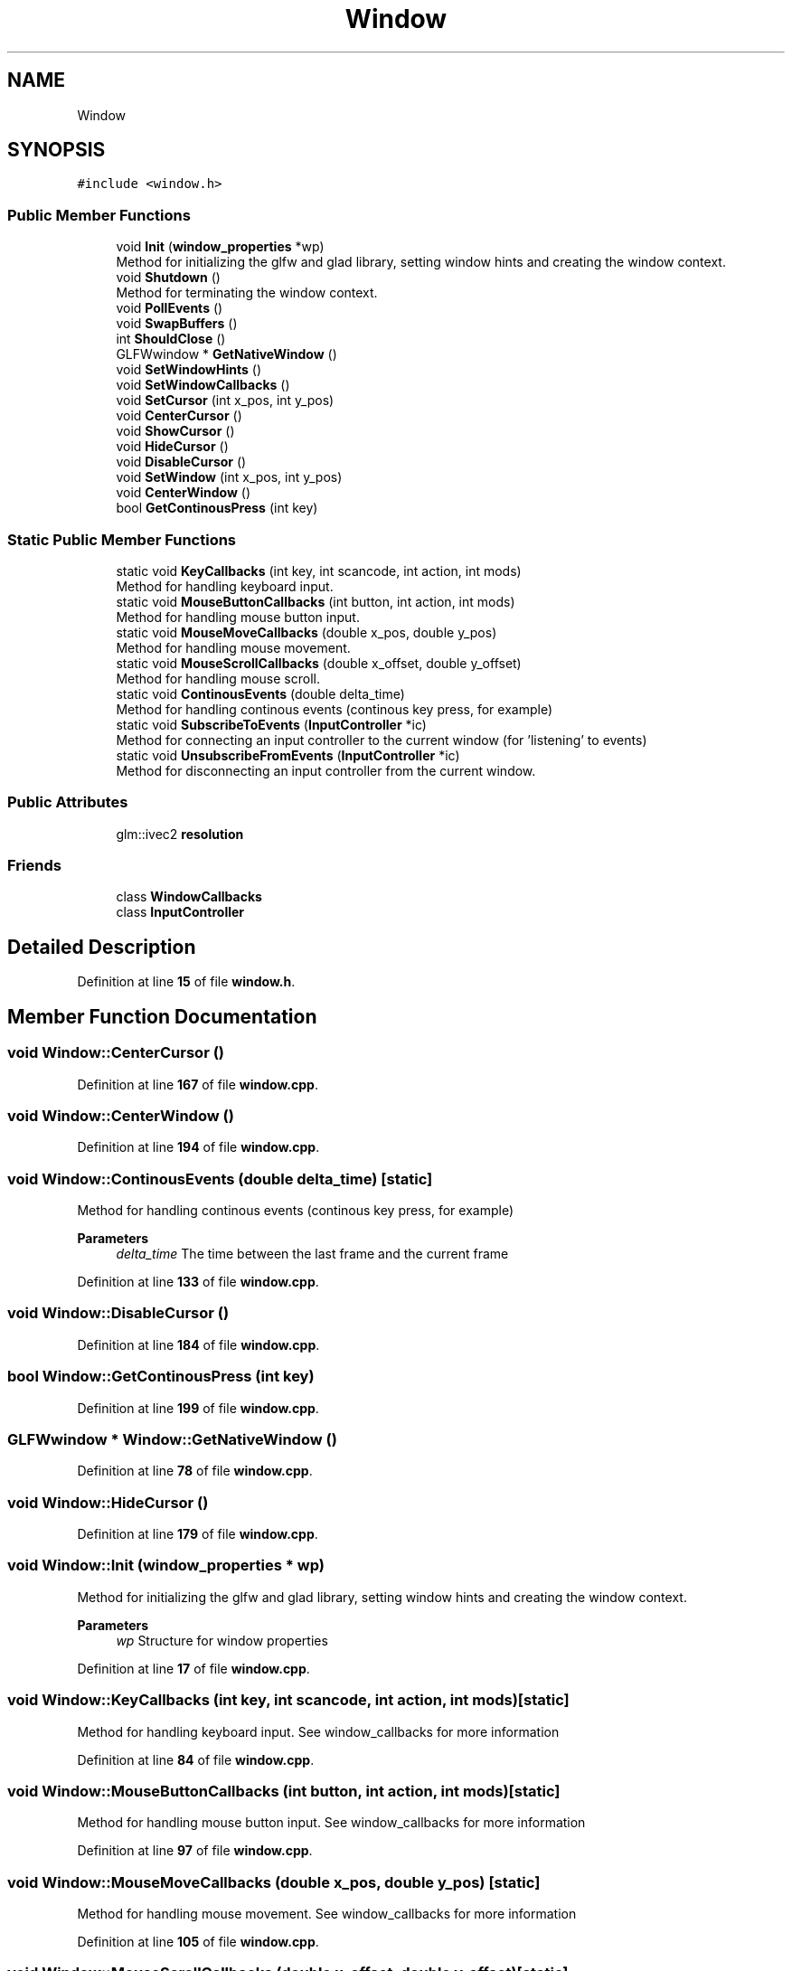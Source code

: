 .TH "Window" 3 "Sun Apr 9 2023" "OpenGL Framework" \" -*- nroff -*-
.ad l
.nh
.SH NAME
Window
.SH SYNOPSIS
.br
.PP
.PP
\fC#include <window\&.h>\fP
.SS "Public Member Functions"

.in +1c
.ti -1c
.RI "void \fBInit\fP (\fBwindow_properties\fP *wp)"
.br
.RI "Method for initializing the glfw and glad library, setting window hints and creating the window context\&. "
.ti -1c
.RI "void \fBShutdown\fP ()"
.br
.RI "Method for terminating the window context\&. "
.ti -1c
.RI "void \fBPollEvents\fP ()"
.br
.ti -1c
.RI "void \fBSwapBuffers\fP ()"
.br
.ti -1c
.RI "int \fBShouldClose\fP ()"
.br
.ti -1c
.RI "GLFWwindow * \fBGetNativeWindow\fP ()"
.br
.ti -1c
.RI "void \fBSetWindowHints\fP ()"
.br
.ti -1c
.RI "void \fBSetWindowCallbacks\fP ()"
.br
.ti -1c
.RI "void \fBSetCursor\fP (int x_pos, int y_pos)"
.br
.ti -1c
.RI "void \fBCenterCursor\fP ()"
.br
.ti -1c
.RI "void \fBShowCursor\fP ()"
.br
.ti -1c
.RI "void \fBHideCursor\fP ()"
.br
.ti -1c
.RI "void \fBDisableCursor\fP ()"
.br
.ti -1c
.RI "void \fBSetWindow\fP (int x_pos, int y_pos)"
.br
.ti -1c
.RI "void \fBCenterWindow\fP ()"
.br
.ti -1c
.RI "bool \fBGetContinousPress\fP (int key)"
.br
.in -1c
.SS "Static Public Member Functions"

.in +1c
.ti -1c
.RI "static void \fBKeyCallbacks\fP (int key, int scancode, int action, int mods)"
.br
.RI "Method for handling keyboard input\&. "
.ti -1c
.RI "static void \fBMouseButtonCallbacks\fP (int button, int action, int mods)"
.br
.RI "Method for handling mouse button input\&. "
.ti -1c
.RI "static void \fBMouseMoveCallbacks\fP (double x_pos, double y_pos)"
.br
.RI "Method for handling mouse movement\&. "
.ti -1c
.RI "static void \fBMouseScrollCallbacks\fP (double x_offset, double y_offset)"
.br
.RI "Method for handling mouse scroll\&. "
.ti -1c
.RI "static void \fBContinousEvents\fP (double delta_time)"
.br
.RI "Method for handling continous events (continous key press, for example) "
.ti -1c
.RI "static void \fBSubscribeToEvents\fP (\fBInputController\fP *ic)"
.br
.RI "Method for connecting an input controller to the current window (for 'listening' to events) "
.ti -1c
.RI "static void \fBUnsubscribeFromEvents\fP (\fBInputController\fP *ic)"
.br
.RI "Method for disconnecting an input controller from the current window\&. "
.in -1c
.SS "Public Attributes"

.in +1c
.ti -1c
.RI "glm::ivec2 \fBresolution\fP"
.br
.in -1c
.SS "Friends"

.in +1c
.ti -1c
.RI "class \fBWindowCallbacks\fP"
.br
.ti -1c
.RI "class \fBInputController\fP"
.br
.in -1c
.SH "Detailed Description"
.PP 
Definition at line \fB15\fP of file \fBwindow\&.h\fP\&.
.SH "Member Function Documentation"
.PP 
.SS "void Window::CenterCursor ()"

.PP
Definition at line \fB167\fP of file \fBwindow\&.cpp\fP\&.
.SS "void Window::CenterWindow ()"

.PP
Definition at line \fB194\fP of file \fBwindow\&.cpp\fP\&.
.SS "void Window::ContinousEvents (double delta_time)\fC [static]\fP"

.PP
Method for handling continous events (continous key press, for example) 
.PP
\fBParameters\fP
.RS 4
\fIdelta_time\fP The time between the last frame and the current frame 
.RE
.PP

.PP
Definition at line \fB133\fP of file \fBwindow\&.cpp\fP\&.
.SS "void Window::DisableCursor ()"

.PP
Definition at line \fB184\fP of file \fBwindow\&.cpp\fP\&.
.SS "bool Window::GetContinousPress (int key)"

.PP
Definition at line \fB199\fP of file \fBwindow\&.cpp\fP\&.
.SS "GLFWwindow * Window::GetNativeWindow ()"

.PP
Definition at line \fB78\fP of file \fBwindow\&.cpp\fP\&.
.SS "void Window::HideCursor ()"

.PP
Definition at line \fB179\fP of file \fBwindow\&.cpp\fP\&.
.SS "void Window::Init (\fBwindow_properties\fP * wp)"

.PP
Method for initializing the glfw and glad library, setting window hints and creating the window context\&. 
.PP
\fBParameters\fP
.RS 4
\fIwp\fP Structure for window properties 
.RE
.PP

.PP
Definition at line \fB17\fP of file \fBwindow\&.cpp\fP\&.
.SS "void Window::KeyCallbacks (int key, int scancode, int action, int mods)\fC [static]\fP"

.PP
Method for handling keyboard input\&. See window_callbacks for more information 
.PP
Definition at line \fB84\fP of file \fBwindow\&.cpp\fP\&.
.SS "void Window::MouseButtonCallbacks (int button, int action, int mods)\fC [static]\fP"

.PP
Method for handling mouse button input\&. See window_callbacks for more information 
.PP
Definition at line \fB97\fP of file \fBwindow\&.cpp\fP\&.
.SS "void Window::MouseMoveCallbacks (double x_pos, double y_pos)\fC [static]\fP"

.PP
Method for handling mouse movement\&. See window_callbacks for more information 
.PP
Definition at line \fB105\fP of file \fBwindow\&.cpp\fP\&.
.SS "void Window::MouseScrollCallbacks (double x_offset, double y_offset)\fC [static]\fP"

.PP
Method for handling mouse scroll\&. See window_callbacks for more information 
.PP
Definition at line \fB126\fP of file \fBwindow\&.cpp\fP\&.
.SS "void Window::PollEvents ()"

.PP
Definition at line \fB61\fP of file \fBwindow\&.cpp\fP\&.
.SS "void Window::SetCursor (int x_pos, int y_pos)"

.PP
Definition at line \fB162\fP of file \fBwindow\&.cpp\fP\&.
.SS "void Window::SetWindow (int x_pos, int y_pos)"

.PP
Definition at line \fB189\fP of file \fBwindow\&.cpp\fP\&.
.SS "void Window::SetWindowCallbacks ()"

.PP
Definition at line \fB154\fP of file \fBwindow\&.cpp\fP\&.
.SS "void Window::SetWindowHints ()"

.PP
Definition at line \fB140\fP of file \fBwindow\&.cpp\fP\&.
.SS "int Window::ShouldClose ()"

.PP
Definition at line \fB71\fP of file \fBwindow\&.cpp\fP\&.
.SS "void Window::ShowCursor ()"

.PP
Definition at line \fB174\fP of file \fBwindow\&.cpp\fP\&.
.SS "void Window::Shutdown ()"

.PP
Method for terminating the window context\&. 
.PP
Definition at line \fB55\fP of file \fBwindow\&.cpp\fP\&.
.SS "void Window::SubscribeToEvents (\fBInputController\fP * ic)\fC [static]\fP"

.PP
Method for connecting an input controller to the current window (for 'listening' to events) 
.PP
\fBParameters\fP
.RS 4
\fIic\fP The input controller that is being connected 
.RE
.PP

.PP
Definition at line \fB204\fP of file \fBwindow\&.cpp\fP\&.
.SS "void Window::SwapBuffers ()"

.PP
Definition at line \fB66\fP of file \fBwindow\&.cpp\fP\&.
.SS "void Window::UnsubscribeFromEvents (\fBInputController\fP * ic)\fC [static]\fP"

.PP
Method for disconnecting an input controller from the current window\&. 
.PP
\fBParameters\fP
.RS 4
\fIic\fP The input controller that is being disconnected 
.RE
.PP

.PP
Definition at line \fB209\fP of file \fBwindow\&.cpp\fP\&.
.SH "Friends And Related Function Documentation"
.PP 
.SS "friend class \fBInputController\fP\fC [friend]\fP"

.PP
Definition at line \fB18\fP of file \fBwindow\&.h\fP\&.
.SS "friend class \fBWindowCallbacks\fP\fC [friend]\fP"

.PP
Definition at line \fB17\fP of file \fBwindow\&.h\fP\&.
.SH "Member Data Documentation"
.PP 
.SS "glm::ivec2 Window::resolution"

.PP
Definition at line \fB90\fP of file \fBwindow\&.h\fP\&.

.SH "Author"
.PP 
Generated automatically by Doxygen for OpenGL Framework from the source code\&.
